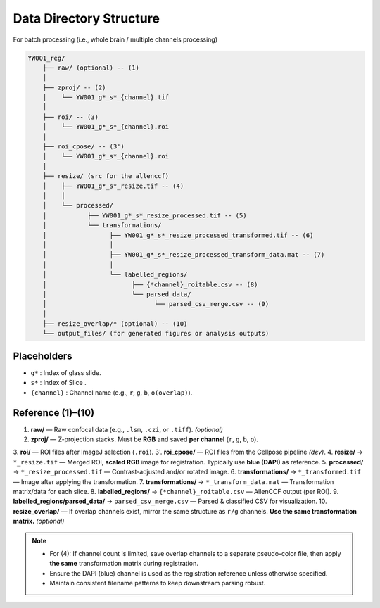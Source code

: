 Data Directory Structure
=============================
For batch processing (i.e., whole brain / multiple channels processing)


.. code-block:: text

    YW001_reg/
        ├── raw/ (optional) -- (1)
        │
        ├── zproj/ -- (2)
        │    └── YW001_g*_s*_{channel}.tif
        │
        ├── roi/ -- (3)
        │    └── YW001_g*_s*_{channel}.roi
        │
        ├── roi_cpose/ -- (3')
        │    └── YW001_g*_s*_{channel}.roi
        │
        ├── resize/ (src for the allenccf)
        │    ├── YW001_g*_s*_resize.tif -- (4)
        │    │
        │    └── processed/
        │           ├── YW001_g*_s*_resize_processed.tif -- (5)
        │           └── transformations/
        │                 ├── YW001_g*_s*_resize_processed_transformed.tif -- (6)
        │                 │
        │                 ├── YW001_g*_s*_resize_processed_transform_data.mat -- (7)
        │                 │
        │                 └── labelled_regions/
        │                       ├── {*channel}_roitable.csv -- (8)
        │                       └── parsed_data/
        │                             └── parsed_csv_merge.csv -- (9)
        │
        ├── resize_overlap/* (optional) -- (10)
        └── output_files/ (for generated figures or analysis outputs)

Placeholders
------------

- ``g*`` : Index of glass slide.
- ``s*`` : Index of Slice .
- ``{channel}`` : Channel name (e.g., ``r``, ``g``, ``b``, ``o(overlap)``).

Reference (1)–(10)
------------------

1. **raw/** — Raw confocal data (e.g., ``.lsm``, ``.czi``, or ``.tiff``). *(optional)*
2. **zproj/** — Z-projection stacks. Must be **RGB** and saved **per channel** (``r``, ``g``, ``b``, ``o``).
3. **roi/** — ROI files after ImageJ selection (``.roi``).
3'. **roi_cpose/** — ROI files from the Cellpose pipeline *(dev)*.
4. **resize/** → ``*_resize.tif`` — Merged ROI, **scaled RGB** image for registration. Typically use **blue (DAPI)** as reference.
5. **processed/** → ``*_resize_processed.tif`` — Contrast-adjusted and/or rotated image.
6. **transformations/** → ``*_transformed.tif`` — Image after applying the transformation.
7. **transformations/** → ``*_transform_data.mat`` — Transformation matrix/data for each slice.
8. **labelled_regions/** → ``{*channel}_roitable.csv`` — AllenCCF output (per ROI).
9. **labelled_regions/parsed_data/** → ``parsed_csv_merge.csv`` — Parsed & classified CSV for visualization.
10. **resize_overlap/** — If overlap channels exist, mirror the same structure as ``r/g`` channels. **Use the same transformation matrix.** *(optional)*


.. note::

    - For (4): If channel count is limited, save overlap channels to a separate pseudo-color file, then apply **the same** transformation matrix during registration.
    - Ensure the DAPI (blue) channel is used as the registration reference unless otherwise specified.
    - Maintain consistent filename patterns to keep downstream parsing robust.
